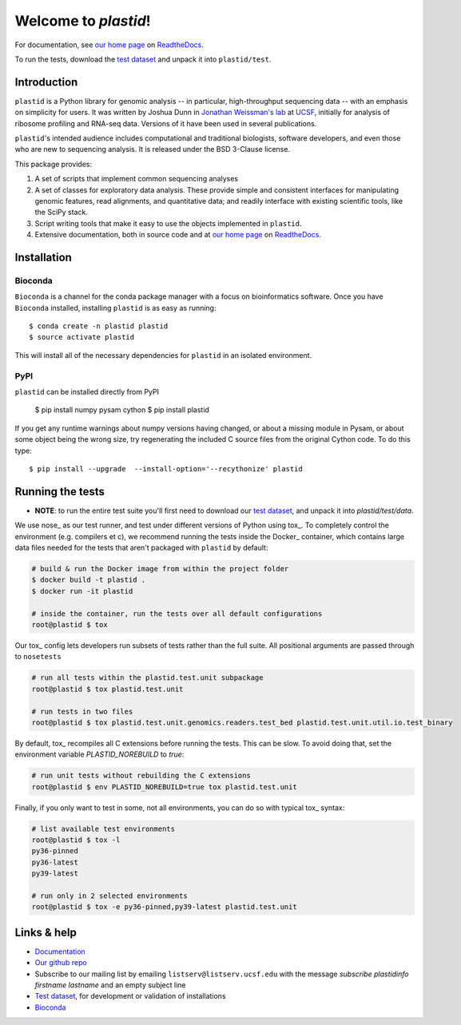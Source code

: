 Welcome to `plastid`!
=====================

For documentation, see `our home page
<http://plastid.readthedocs.io/en/latest/>`_ on `ReadtheDocs
<http://readthedocs.io>`_.

To run the tests, download the `test dataset
<https://www.dropbox.com/s/h17go7tnas4hpby/plastid_test_data.tar.bz2?dl=0>`_
and unpack it into ``plastid/test``.


Introduction
------------

``plastid`` is a Python library for genomic analysis -- in particular,
high-throughput sequencing data -- with an emphasis on simplicity for users. It
was written by Joshua Dunn in `Jonathan Weissman's lab
<http://weissmanlab.ucsf.edu>`_ at `UCSF <http://ucsf.edu>`_,  initially for
analysis of ribosome profiling and RNA-seq data. Versions of it have been used
in several publications.

``plastid``'s intended audience includes computational and traditional
biologists, software developers, and even those who are new to sequencing
analysis. It is released under the BSD 3-Clause license.

This package provides:

#. A set of scripts that implement common sequencing analyses

#. A set of classes for exploratory data analysis. These provide simple
   and consistent interfaces for manipulating genomic features,
   read alignments, and quantitative data; and readily interface with
   existing scientific tools, like the SciPy stack.

#. Script writing tools that make it easy to use the objects implemented in
   ``plastid``.

#. Extensive documentation, both in source code and at `our home page
   <http://plastid.readthedocs.io/en/latest/>`_ on `ReadtheDocs
   <http://readthedocs.io>`_.


Installation
------------

Bioconda
........

.. image:: https://img.shields.io/badge/install%20with-bioconda-brightgreen.svg?style=flat-square
   :target: http://bioconda.github.io/recipes/plastid/README.html
   :alt: install with bioconda

``Bioconda`` is a channel for the conda package manager with a focus on
bioinformatics software. Once you have ``Bioconda`` installed, installing
``plastid`` is as easy as running::

    $ conda create -n plastid plastid
    $ source activate plastid

This will install all of the necessary dependencies for ``plastid`` in an
isolated environment.

PyPI
....

``plastid`` can be installed directly from PyPI

    $ pip install numpy pysam cython
    $ pip install plastid

If you get any runtime warnings about numpy versions having changed, or about
a missing module in Pysam, or about some object being the wrong size, try
regenerating the included C source files from the original Cython code. To
do this type::

    $ pip install --upgrade  --install-option='--recythonize' plastid


Running the tests
-----------------

- **NOTE**: to run the entire test suite you'll first need to download our `test
  dataset
  <https://www.dropbox.com/s/h17go7tnas4hpby/plastid_test_data.tar.bz2?dl=0>`_,
  and unpack it into `plastid/test/data`.

We use nose_ as our test runner, and test under different versions of Python
using tox_. To completely control the environment (e.g. compilers et c), we
recommend running the tests inside the Docker_ container, which contains 
large data files needed for the tests that aren't packaged with ``plastid`` by
default:

.. code-block:: shell

   # build & run the Docker image from within the project folder
   $ docker build -t plastid .
   $ docker run -it plastid

   # inside the container, run the tests over all default configurations
   root@plastid $ tox


Our tox_ config lets developers run subsets of tests rather than the full suite.
All positional arguments are passed through to ``nosetests``

.. code-block:: shell

   # run all tests within the plastid.test.unit subpackage
   root@plastid $ tox plastid.test.unit

   # run tests in two files
   root@plastid $ tox plastid.test.unit.genomics.readers.test_bed plastid.test.unit.util.io.test_binary

By default, tox_ recompiles all C extensions before running the tests. This can
be slow. To avoid doing that, set the environment variable `PLASTID_NOREBUILD`
to `true`:

.. code-block:: shell

   # run unit tests without rebuilding the C extensions
   root@plastid $ env PLASTID_NOREBUILD=true tox plastid.test.unit

Finally, if you only want to test in some, not all environments, you can do so
with typical tox_ syntax:

.. code-block:: shell

   # list available test environments
   root@plastid $ tox -l
   py36-pinned
   py36-latest
   py39-latest

   # run only in 2 selected environments
   root@plastid $ tox -e py36-pinned,py39-latest plastid.test.unit



Links & help
------------

- `Documentation <http://plastid.readthedocs.io>`_

- `Our github repo <https://github.com/joshuagryphon/plastid>`_

- Subscribe to our mailing list by emailing ``listserv@listserv.ucsf.edu``
  with the message *subscribe plastidinfo firstname lastname* and an empty
  subject line

- `Test dataset <https://www.dropbox.com/s/h17go7tnas4hpby/plastid_test_data.tar.bz2?dl=0>`_,
  for development or validation of installations

- `Bioconda <bioconda.github.io>`_
